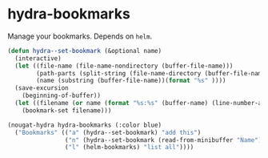 * hydra-bookmarks
Manage your bookmarks. Depends on =helm=.

#+begin_src emacs-lisp
  (defun hydra--set-bookmark (&optional name)
    (interactive)
    (let ((file-name (file-name-nondirectory (buffer-file-name)))
          (path-parts (split-string (file-name-directory (buffer-file-name))))
          (name (substring (buffer-file-name))(format "%s" ))))
    (save-excursion
      (beginning-of-buffer))
    (let ((filename (or name (format "%s:%s" (buffer-name) (line-number-at-pos)))))
      (bookmark-set filename)))

  (nougat-hydra hydra-bookmarks (:color blue)
    ("Bookmarks" (("a" (hydra--set-bookmark) "add this")
                  ("n" (hydra--set-bookmark (read-from-minibuffer "Name")) "add named")
                  ("l" (helm-bookmarks) "list all"))))
#+end_src

